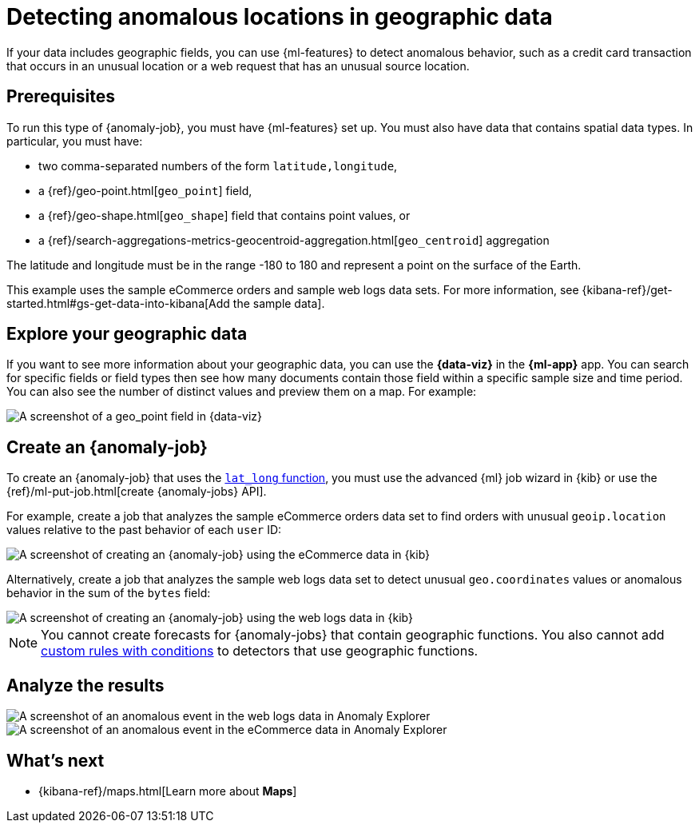 [role="xpack"]
[testenv="platinum"]
[[geographic-anomalies]]
= Detecting anomalous locations in geographic data

If your data includes geographic fields, you can use {ml-features} to detect
anomalous behavior, such as a credit card transaction that occurs in an
unusual location or a web request that has an unusual source location.

[discrete]
[geographic-anomalies-prereqs]
== Prerequisites

To run this type of {anomaly-job}, you must have {ml-features} set up. You must
also have data that contains spatial data types. In particular, you must have:

* two comma-separated numbers of the form `latitude,longitude`,
* a {ref}/geo-point.html[`geo_point`] field,
* a {ref}/geo-shape.html[`geo_shape`] field that contains point values, or
* a {ref}/search-aggregations-metrics-geocentroid-aggregation.html[`geo_centroid`] aggregation

The latitude and longitude must be in the range -180 to 180 and represent a
point on the surface of the Earth.

This example uses the sample eCommerce orders and sample web logs data sets. For
more information, see
{kibana-ref}/get-started.html#gs-get-data-into-kibana[Add the sample data].

[discrete]
[geographic-anomalies-visualize]
== Explore your geographic data

If you want to see more information about your geographic data, you can use the
**{data-viz}** in the **{ml-app}** app. You can search for specific fields or
field types then see how many documents contain those field within a specific
sample size and time period. You can also see the number of distinct values and
preview them on a map. For example:

[role="screenshot"]
image::images/weblogs-data-visualizer-geopoint.jpg[A screenshot of a geo_point field in {data-viz}]

[discrete]
[geographic-anomalies-jobs]
== Create an {anomaly-job}

To create an {anomaly-job} that uses the <<ml-lat-long,`lat_long` function>>,
you must use the advanced {ml} job wizard in {kib} or use the
{ref}/ml-put-job.html[create {anomaly-jobs} API].

For example, create a job that analyzes the sample eCommerce orders data set to
find orders with unusual `geoip.location` values relative to the past behavior
of each `user` ID:

[role="screenshot"]
image::images/ecommerce-advanced-wizard-geopoint.jpg[A screenshot of creating an {anomaly-job} using the eCommerce data in {kib}]
////
{
  "job_id": "",
  "description": "",
  "analysis_config": {
    "bucket_span": "15m",
    "detectors": [
      {
        "function": "lat_long",
        "field_name": "geoip.location",
        "by_field_name": "user",
        "detector_description": """lat_long("geoip.location") by user"""
      }
    ],
    "influencers": [
      "geoip.country_iso_code",
      "day_of_week",
      "category.keyword"
    ]
  },
  "analysis_limits": {
    "model_memory_limit": "12MB"
  },
  "data_description": {
    "time_field": "order_date",
    "time_format": "epoch_ms"
  },
  "model_plot_config": {
    "enabled": false,
    "annotations_enabled": false
  },
  "model_snapshot_retention_days": 10,
  "daily_model_snapshot_retention_after_days": 1,
  "results_index_name": "",
  "allow_lazy_open": false,
  "groups": []
}
{
  "query": {
    "bool": {
      "must": [
        {
          "match_all": {}
        }
      ]
    }
  },
  "indices": [
    "kibana_sample_data_ecommerce"
  ],
  "scroll_size": 1000,
  "delayed_data_check_config": {
    "enabled": true
  },
  "job_id": "",
  "datafeed_id": "datafeed-"
}
////

Alternatively, create a job that analyzes the sample web logs data set to detect 
unusual `geo.coordinates` values or anomalous behavior in the sum of the `bytes` 
field:

[role="screenshot"]
image::images/weblogs-advanced-wizard-geopoint.jpg[A screenshot of creating an {anomaly-job} using the web logs data in {kib}]

//TBD: Mention multi-metric jobs and influencers

////
{
  "job_id": "",
  "description": "",
  "analysis_config": {
    "bucket_span": "15m",
    "detectors": [
      {
        "function": "lat_long",
        "field_name": "geo.coordinates",
        "detector_description": """lat_long("geo.coordinates")"""
      },
      {
        "function": "sum",
        "field_name": "bytes",
        "detector_description": "sum(bytes)"
      }
    ],
    "influencers": [
      "geo.srcdest",
      "clientip",
      "host.keyword"
    ]
  },
  "analysis_limits": {
    "model_memory_limit": "11MB"
  },
  "data_description": {
    "time_field": "timestamp",
    "time_format": "epoch_ms"
  },
  "model_plot_config": {
    "enabled": false,
    "annotations_enabled": false
  },
  "model_snapshot_retention_days": 10,
  "daily_model_snapshot_retention_after_days": 1,
  "results_index_name": "",
  "allow_lazy_open": false,
  "groups": []
}
{
  "query": {
    "bool": {
      "must": [
        {
          "match_all": {}
        }
      ]
    }
  },
  "indices": [
    "kibana_sample_data_logs"
  ],
  "scroll_size": 1000,
  "delayed_data_check_config": {
    "enabled": true
  },
  "job_id": "",
  "datafeed_id": "datafeed-"
}
////

NOTE: You cannot create forecasts for {anomaly-jobs} that contain geographic
functions. You also cannot add <<ml-rules,custom rules with conditions>> to
detectors that use geographic functions.


[discrete]
[geographic-anomalies-results]
== Analyze the results

[role="screenshot"]
image::images/weblogs-anomaly-explorer-geopoint.jpg[A screenshot of an anomalous event in the web logs data in Anomaly Explorer]

[role="screenshot"]
image::images/ecommerce-anomaly-explorer-geopoint.jpg[A screenshot of an anomalous event in the eCommerce data in Anomaly Explorer]

[discrete]
[geographic-anomalies-next]
== What's next

* {kibana-ref}/maps.html[Learn more about **Maps**]
